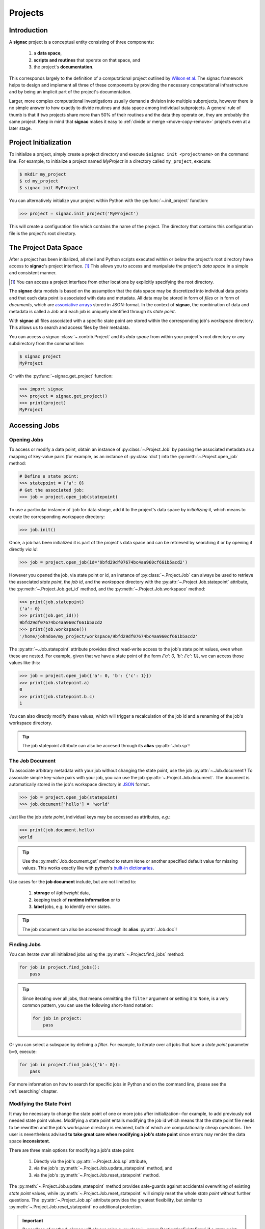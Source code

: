 .. _projects:

========
Projects
========

Introduction
============

A **signac** project is a conceptual entity consisting of three components:

  1. a **data space**,
  2. **scripts and routines** that operate on that space, and
  3. the project's **documentation**.

This corresponds largely to the definition of a computational project outlined by `Wilson et al.`_
The signac framework helps to design and implement all three of these components by providing the necessary computational infrastructure and by being an implicit part of the project's documentation.

.. _`Wilson et al.`: https://arxiv.org/abs/1609.00037

Larger, more complex computational investigations usually demand a division into multiple subprojects, however there is no simple answer to how exactly to divide routines and data space among individual subprojects.
A general rule of thumb is that if two projects share more than 50\% of their routines and the data they operate on, they are probably the same project.
Keep in mind that **signac** makes it easy to :ref:`divide or merge <move-copy-remove>` projects even at a later stage.

Project Initialization
======================

To initialize a project, simply create a project directory and execute ``$signac init <projectname>`` on the command line.
For example, to initialize a project named *MyProject* in a directory called ``my_project``, execute:

.. code-block:: bash

    $ mkdir my_project
    $ cd my_project
    $ signac init MyProject

You can alternatively initialize your project within Python with the :py:func:`~.init_project` function:

.. code-block:: python

    >>> project = signac.init_project('MyProject')

This will create a configuration file which contains the name of the project.
The directory that contains this configuration file is the project's root directory.

.. _project-data-space:

The Project Data Space
======================

After a project has been initialized, all shell and Python scripts executed within or below the project's root directory have access to **signac**'s project interface. [#f1]_
This allows you to access and manipulate the project's *data space* in a simple and consistent manner.

.. [#f1] You can access a project interface from other locations by explicitly specifying the root directory.

The **signac** data models is based on the assumption that the data space may be discretized into individual data points and that each data point is associated with data and metadata.
All data may be stored in form of *files* or in form of *documents*, which are `associative arrays <https://en.wikipedia.org/wiki/Associative_array>`_ stored in JSON-format.
In the context of **signac**, the combination of data and metadata is called a *Job* and each job is uniquely identified through its *state point*.

.. image:: images/signac_data_space.png

With **signac** all files associated with a specific state point are stored within the corresponding job's *workspace* directory.
This allows us to search and access files by their metadata.

You can access a signac :class:`~.contrib.Project` and its *data space* from within your project's root directory or any subdirectory from the command line:

.. code-block:: shell

    $ signac project
    MyProject

Or with the :py:func:`~signac.get_project` function:

.. code-block:: python

    >>> import signac
    >>> project = signac.get_project()
    >>> print(project)
    MyProject

Accessing Jobs
==============

Opening Jobs
------------

To access or modify a data point, obtain an instance of :py:class:`~.Project.Job` by passing the associated metadata as a mapping of key-value pairs (for example, as an instance of :py:class:`dict`) into the :py:meth:`~.Project.open_job` method:

.. code-block:: python

    # Define a state point:
    >>> statepoint = {'a': 0}
    # Get the associated job:
    >>> job = project.open_job(statepoint)

To use a particular instance of ``job`` for data storge, add it to the project's data space by *initializing* it, which means to create the corresponding workspace directory:

.. code-block:: python

   >>> job.init()

Once, a job has been initialized it is part of the project's data space and can be retrieved by searching it or by opening it directly *via id*:

.. code-block:: python

    >>> job = project.open_job(id='9bfd29df07674bc4aa960cf661b5acd2')

However you opened the job, via state point or id, an instance of :py:class:`~.Project.Job` can always be used to retrieve the associated *state point*, the *job id*, and the *workspace* directory with the :py:attr:`~.Project.Job.statepoint` attribute, the :py:meth:`~.Project.Job.get_id` method, and the :py:meth:`~.Project.Job.workspace` method:

.. code-block:: python

    >>> print(job.statepoint)
    {'a': 0}
    >>> print(job.get_id())
    9bfd29df07674bc4aa960cf661b5acd2
    >>> print(job.workspace())
    '/home/johndoe/my_project/workspace/9bfd29df07674bc4aa960cf661b5acd2'

The :py:attr:`~.Job.statepoint` attribute provides direct read-write access to the job's state point values, even when these are nested.
For example, given that we have a state point of the form `{'a': 0, 'b': {'c': 1}}`, we can access those values like this:

.. code-block:: python

   >>> job = project.open_job({'a': 0, 'b': {'c': 1}})
   >>> print(job.statepoint.a)
   0
   >>> print(job.statepoint.b.c)
   1

You can also directly modify these values, which will trigger a recalculation of the job id and a renaming of the job's workspace directory.

.. tip::

   The job statepoint attribute can also be accesed through its **alias** :py:attr:`.Job.sp`!

.. _job-document:

The Job Document
----------------

To associate arbitrary metadata with your job without changing the state point, use the job :py:attr:`~.Job.document`!
To associate simple key-value pairs with your job, you can use the job :py:attr:`~.Project.Job.document`.
The document is automatically stored in the job's workspace directory in `JSON`_ format.

.. _`JSON`: https://en.wikipedia.org/wiki/JSON

.. code-block:: python

    >>> job = project.open_job(statepoint)
    >>> job.document['hello'] = 'world'

Just like the job *state point*, individual keys may be accessed as attributes, *e.g.*:

.. code-block:: python

    >>> print(job.document.hello)
    world

.. tip::

     Use the :py:meth:`Job.document.get` method to return ``None`` or another specified default value for missing values. This works exactly like with python's `built-in dictionaries <https://docs.python.org/3/library/stdtypes.html#dict.get>`_.

Use cases for the **job document** include, but are not limited to:

  1) **storage** of *lightweight* data,
  2) keeping track of **runtime information** or to
  3) **label** jobs, e.g. to identify error states.

.. tip::

   The job document can also be accessed through its **alias** :py:attr:`.Job.doc`!

Finding Jobs
------------

You can iterate over all initialized jobs using the :py:meth:`~.Project.find_jobs` method:

.. code-block:: python

    for job in project.find_jobs():
        pass

.. tip::

    Since iterating over all jobs, that means ommitting the ``filter`` argument or setting it to ``None``, is a very common pattern, you can use the following short-hand notation:

    .. code-block:: python

        for job in project:
            pass

Or you can select a subspace by defining a *filter*.
For example, to iterate over all jobs that have a *state point* parameter ``b=0``, execute:

.. code-block:: python

    for job in project.find_jobs({'b': 0}):
        pass

For more information on how to search for specific jobs in Python and on the command line, please see the :ref:`searching` chapter.

.. _modify-statepoint:

Modifying the State Point
-------------------------

It may be necessary to change the state point of one or more jobs after initialization--for example, to add previously not needed state point values.
Modifying a state point entails modifying the job id which means that the state point file needs to be rewritten and the job's workspace directory is renamed, both of which are computationally cheap operations.
The user is nevertheless advised **to take great care when modifying a job's state point** since errors may render the data space **inconsistent**.

There are three main options for modifying a job's state point:

    1. Directly via the job's :py:attr:`~.Project.Job.sp` attribute,
    2. via the job's :py:meth:`~.Project.Job.update_statepoint` method, and
    3. via the job's :py:meth:`~.Project.Job.reset_statepoint` method.

The :py:meth:`~.Project.Job.update_statepoint` method provides safe-guards against accidental overwriting of existing *state point* values, while :py:meth:`~.Project.Job.reset_statepoint` will simply reset the whole *state point* without further questions.
The :py:attr:`~.Project.Job.sp` attribute provides the greatest flexibility, but similar to :py:meth:`~.Project.Job.reset_statepoint` no additional protection.

.. important::

    Regardless of method, **signac** will always raise a :py:class:`~.errors.DestinationExistsError` if a *state point* modification would result in the overwriting of an existing job.


The following examples demonstrate how to **add**, **rename** and **delete** *state point* keys using the :py:attr:`~.Project.Job.sp` attribute:

To **add a new key** ``b`` to all existing *state points*, execute:

.. code-block:: python

    for job in project:
        if 'b' not in job.sp:
            job.sp.b = 0

**Renaming** a state point key from ``b`` to ``c``:

.. code-block:: python

    for job in project:
        if 'c' not in job.sp:
            job.sp.c = job.sp.pop('b')

To **remove** a state point key ``c``:

.. code-block:: python

    for job in project:
        try:
            del job.sp['c']
        except KeyError:
            pass  # already deleted

You can modify **nested** *state points* in-place, but you will need to use dictionaries to add new nested keys, e.g.:

.. code-block:: python

    >>> job.statepoint()
    {'a': 0}
    >>> job.sp.b.c = 0  # <-- will raise a KeyError!!

    # Instead:
    >>> job.sp.b = {'c': 0}

    # Now you can modify in-place:
    >>> job.sp.b.c = 1
.. _data-space-operations:

Data Space Operations
=====================

It is highly recommended to divide individual modifications of your project's data space into distinct functions.
In this context, a *data space operation* is defined as a function with the primary argument being an instance of :py:class:`~.Project.Job`.

That means, the initialization of a *job*, either implicitly or explicitly, is always the first data space operation.
For demonstration purposes we are going to initialize a data space with two numbers ``a`` and ``b`` from 0 to 25, calculate the product of these two numbers and store the result in a file called ``product.txt``.

First, we define our product function:

.. code-block:: python

    def compute_product(job):
        with job:
            with open('product.txt', 'w') as file:
                file.write(str(job.sp.a * job.sp.b))

In this example we use the job as `context manager`_ to switch into the job's *workspace* directory.
Then we access the two numbers ``a`` and ``b`` via the :py:attr:`~.Project.Job.sp` *state point* interface and write their product to a file called ``product.txt`` located within the job's *workspace*.
Alternatively, we could also store the result in the :ref:`job document <job-document>`:

.. code-block:: python

    def compute_product(job):
        job.document['product'] = job.sp.a * job.sp.b

.. _`context manager`: http://effbot.org/zone/python-with-statement.htm

Next, we are going to initialize the project's *data space* by iterating over the two numbers, obtaining the :py:class:`~.Project.Job` instance with :py:meth:`~.Project.open_job` and calling the :py:meth:`~.Project.Job.init` method:

.. code-block:: python

    project = signac.get_project()
    for i in range(25):
        for j in range(25):
            job = project.open_job({'a': i, 'b': j})
            job.init()

We can then execute our operation for the complete data space, for example, like this:

.. code-block:: python

    for job in project:
        compute_product(job)

Finally, we can now retrieve our pre-calculated products by defining an access function,

.. code-block:: python

    def product(a, b):
        job = project.open_job({'a': a, 'b': b}):
        with open(job.fn('product.txt')) as file:
            return int(file.read())

Here, we first retrieve the corresponding job to our input values and then return the result using the :py:meth:`~.Project.Job.fn` convenience method, where ``job.fn(filename)`` is equivalent to  ``os.path.join(job.workspace(), filename)``.

.. note::

    In reality, we should account for missing values, for example, by catching :py:class:`FileNotFoundError` exceptions, by checking whether the job is actually part of our data space with ``job in project`` or using the :py:meth:`~.Project.Job.isfile` method (or any combination thereof).

Parallelization
===============

To execute a :ref:`data space operation <data-space-operations>` ``func()`` for the complete :ref:`project data space <project-data-space>` in serial we can either run a for-loop as shown before:

.. code-block:: python

    for job in project:
        func(job)

or take advantage of python's built-in :py:func:`map` function for a more concise expression:

.. code-block:: python

    list(map(func, project))

Of course, this also works for a data subspace: ``list(map(func, project.find_jobs(a_filter)))``.

Using the ``map()`` function makes it trivial to implement parallelization patterns, for example, using a process :py:class:`~multiprocessing.pool.Pool`:

.. code-block:: python

    from multiprocessing import Pool

    with Pool() as pool:
        pool.map(func, project)

This will execute ``func()`` for the complete project *data space* on as many processing units as there are available.

.. tip::

    Visualize execution progress with a progress bar by wrapping iterables with tqdm_:

    .. code-block:: python

        from tqdm import tqdm

        map(func, tqdm(project))

.. _tqdm: https://github.com/tqdm/tqdm

We can use the exact same pattern to parallelize using **threads**:

.. code-block:: python

    from multiprocessing.pool import ThreadPool

    with ThreadPool() as pool:
        pool.map(func, project)

Or even with `Open MPI`_ using a :py:class:`~.contrib.mpipool.MPIPool`:

.. _`Open MPI`: https://www.open-mpi.org

.. _`MPIPool`: https://github.com/adrn/mpipool

.. code-block:: python

    from signac.contrib.mpipool import MPIPool

    with MPIPool() as pool:
        pool.map(func, tqdm(project))

.. warning::

    Make sure to execute write-operations only on one MPI rank, e.g.:

    .. code-block:: python

      if comm.Get_rank() == 0:
          job.document['a'] = 0
      comm.Barrier()


.. note::

    Without further knowledge about the exact nature of the data space operation, it is not possible to predict which parallelization method is most efficient.
    The best way to find out is to run a few benchmarks.

Workspace Views
===============

The workspace structure is organized by job id, which is efficient and flexible for organizing the data.
However, inspecting files as part of a job workspace directly on the file system is now harder.

In this case it is useful to create a *linked view*, that means, a directory hierarchy with human-readable
names, that link to the actual job workspace directories.
This means that no data is copied, but you can inspect data in a more convenient way.

To create a linked view you can either call the :py:meth:`~.Project.create_linked_view` method or execute
the ``signac view`` function on the command line.

Let's assume the data space contains the following *state points*:

    * a=0, b=0
    * a=1, b=0
    * a=2, b=0
    * ...,

where *b* is **constant** for all state points.

We then create the linked view with:

.. code-block:: bash

    $ signac view my_view
    Indexing project...
    $ ls my_view/
    a_0 a_1 a_2 ...

As the parameter *b* is constant for all jobs within the data space, it is ignored for the creation of the linked views.

.. important::

    When the project data space is changed by adding or removing jobs, simply update the view, by executing :py:meth:`~.Project.create_linked_view` or ``signac view`` for the same view directory again.

You can limit the *linked view* to a specific data subset by providing a set of *job ids* to the :py:meth:`~.Project.create_linked_view` method.
This works similar for ``$ signac view`` on the command line, for example, in combination with ``signac find``:

.. code-block:: bash

    $ signac find '{"a": 0}' | xargs signac view my_view -j

.. tip::

    Consider creating a linked view for large data sets on an in-memory file system for best performance.

.. _move-copy-remove:

Moving, Copying and Removal
===========================

In some cases it may desirable to divide or merge a project data space.
To **move** a job to a different project, use the :py:meth:`~.Project.Job.move` method:

.. code-block:: python

    other_project = get_project(root='/path/to/other_project')

    for job in jobs_to_move:
        job.move(other_project)

**Copy** a job from a different project with the :py:meth:`~.Project.clone` method:

.. code-block:: python

    project = get_project()

    for job in jobs_to_copy:
        project.clone(job)

Trying to move or copy a job to a project which has already an initialized job with the same *state point*, will trigger a :py:class:`~.errors.DestinationExistsError`.

.. warning::

    While **moving** is a cheap renaming operation, **copying** may be much more expensive since all of the job's data will be copied from one workspace into the other.

To **permanently delete** a job and its contents use the :py:meth:`~.Project.Job.remove` method:

.. code-block:: python

    job = project.open_job(statepoint)
    job.remove()
    assert job not in project


